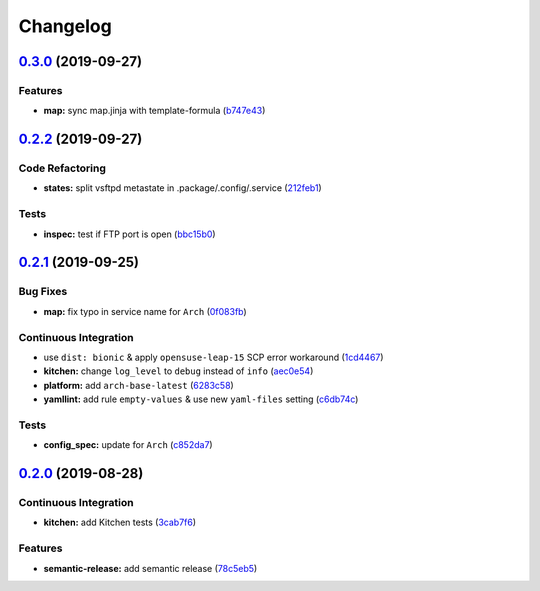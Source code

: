 
Changelog
=========

`0.3.0 <https://github.com/saltstack-formulas/vsftpd-formula/compare/v0.2.2...v0.3.0>`_ (2019-09-27)
--------------------------------------------------------------------------------------------------------

Features
^^^^^^^^


* **map:** sync map.jinja with template-formula (\ `b747e43 <https://github.com/saltstack-formulas/vsftpd-formula/commit/b747e43>`_\ )

`0.2.2 <https://github.com/saltstack-formulas/vsftpd-formula/compare/v0.2.1...v0.2.2>`_ (2019-09-27)
--------------------------------------------------------------------------------------------------------

Code Refactoring
^^^^^^^^^^^^^^^^


* **states:** split vsftpd metastate in .package/.config/.service (\ `212feb1 <https://github.com/saltstack-formulas/vsftpd-formula/commit/212feb1>`_\ )

Tests
^^^^^


* **inspec:** test if FTP port is open (\ `bbc15b0 <https://github.com/saltstack-formulas/vsftpd-formula/commit/bbc15b0>`_\ )

`0.2.1 <https://github.com/saltstack-formulas/vsftpd-formula/compare/v0.2.0...v0.2.1>`_ (2019-09-25)
--------------------------------------------------------------------------------------------------------

Bug Fixes
^^^^^^^^^


* **map:** fix typo in service name for ``Arch`` (\ `0f083fb <https://github.com/saltstack-formulas/vsftpd-formula/commit/0f083fb>`_\ )

Continuous Integration
^^^^^^^^^^^^^^^^^^^^^^


* use ``dist: bionic`` & apply ``opensuse-leap-15`` SCP error workaround (\ `1cd4467 <https://github.com/saltstack-formulas/vsftpd-formula/commit/1cd4467>`_\ )
* **kitchen:** change ``log_level`` to ``debug`` instead of ``info`` (\ `aec0e54 <https://github.com/saltstack-formulas/vsftpd-formula/commit/aec0e54>`_\ )
* **platform:** add ``arch-base-latest`` (\ `6283c58 <https://github.com/saltstack-formulas/vsftpd-formula/commit/6283c58>`_\ )
* **yamllint:** add rule ``empty-values`` & use new ``yaml-files`` setting (\ `c6db74c <https://github.com/saltstack-formulas/vsftpd-formula/commit/c6db74c>`_\ )

Tests
^^^^^


* **config_spec:** update for ``Arch`` (\ `c852da7 <https://github.com/saltstack-formulas/vsftpd-formula/commit/c852da7>`_\ )

`0.2.0 <https://github.com/saltstack-formulas/vsftpd-formula/compare/v0.1.0...v0.2.0>`_ (2019-08-28)
--------------------------------------------------------------------------------------------------------

Continuous Integration
^^^^^^^^^^^^^^^^^^^^^^


* **kitchen:** add Kitchen tests (\ `3cab7f6 <https://github.com/saltstack-formulas/vsftpd-formula/commit/3cab7f6>`_\ )

Features
^^^^^^^^


* **semantic-release:** add semantic release (\ `78c5eb5 <https://github.com/saltstack-formulas/vsftpd-formula/commit/78c5eb5>`_\ )
